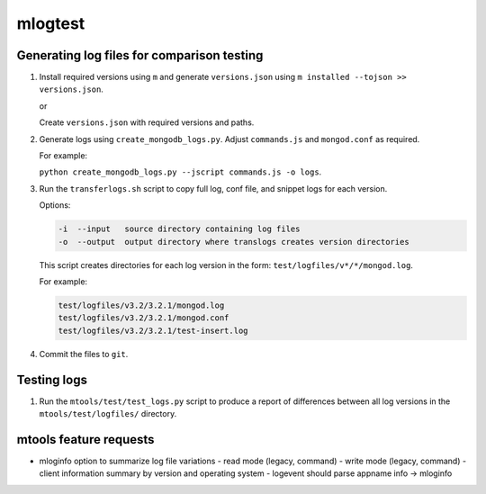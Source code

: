 ========
mlogtest
========

.. image:: https://travis-ci.org/kallimachos/mlogtest.svg?branch=master
   :target: https://travis-ci.org/kallimachos/mlogtest

.. image:: https://img.shields.io/pypi/status/mlogtest.svg?style=flat
   :target: https://pypi.python.org/pypi/mlogtest

.. image:: https://img.shields.io/pypi/v/mlogtest.svg?style=flat
   :target: https://pypi.python.org/pypi/mlogtest

.. image:: https://img.shields.io/badge/Python-2.7-brightgreen.svg?style=flat
   :target: http://python.org

.. image:: https://img.shields.io/badge/Python-3.6-brightgreen.svg?style=flat
   :target: http://python.org

.. image:: http://img.shields.io/badge/license-GPL-blue.svg?style=flat
   :target: http://opensource.org/licenses/GPL-3.0


Generating log files for comparison testing
~~~~~~~~~~~~~~~~~~~~~~~~~~~~~~~~~~~~~~~~~~~

#. Install required versions using ``m`` and generate ``versions.json`` using
   ``m installed --tojson >> versions.json``.

   or

   Create ``versions.json`` with required versions and paths.

#. Generate logs using ``create_mongodb_logs.py``. Adjust ``commands.js`` and
   ``mongod.conf`` as required.

   For example:

   ``python create_mongodb_logs.py --jscript commands.js -o logs``.

#. Run the ``transferlogs.sh`` script to copy full log, conf file, and snippet logs
   for each version.

   Options:

   .. code::

      -i  --input   source directory containing log files
      -o  --output  output directory where translogs creates version directories

   This script creates directories for each log version in the form:
   ``test/logfiles/v*/*/mongod.log``.

   For example:

   .. code::

      test/logfiles/v3.2/3.2.1/mongod.log
      test/logfiles/v3.2/3.2.1/mongod.conf
      test/logfiles/v3.2/3.2.1/test-insert.log

#. Commit the files to ``git``.

Testing logs
~~~~~~~~~~~~

#. Run the ``mtools/test/test_logs.py`` script to produce a report of
   differences between all log versions in the ``mtools/test/logfiles/``
   directory.


mtools feature requests
~~~~~~~~~~~~~~~~~~~~~~~
-  mloginfo option to summarize log file variations
   -  read mode (legacy, command)
   -  write mode (legacy, command)
   -  client information summary by version and operating system
   -  logevent should parse appname info -> mloginfo
